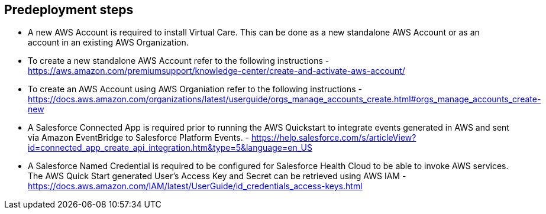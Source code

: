 //Include any predeployment steps here, such as signing up for a Marketplace AMI or making any changes to a partner account. If there are no predeployment steps, leave this file empty.

== Predeployment steps

* A new AWS Account is required to install Virtual Care. This can be done as a new standalone AWS Account or as an account in an existing AWS Organization.
* To create a new standalone AWS Account refer to the following instructions - https://aws.amazon.com/premiumsupport/knowledge-center/create-and-activate-aws-account/
* To create an AWS Account using AWS Organiation refer to the following instructions - https://docs.aws.amazon.com/organizations/latest/userguide/orgs_manage_accounts_create.html#orgs_manage_accounts_create-new

* A Salesforce Connected App is required prior to running the AWS Quickstart to integrate events generated in AWS and sent via Amazon EventBridge to Salesforce Platform Events. - https://help.salesforce.com/s/articleView?id=connected_app_create_api_integration.htm&type=5&language=en_US

* A Salesforce Named Credential is required to be configured for Salesforce Health Cloud to be able to invoke AWS services.  The AWS Quick Start generated User's Access Key and Secret can be retrieved using AWS IAM - https://docs.aws.amazon.com/IAM/latest/UserGuide/id_credentials_access-keys.html